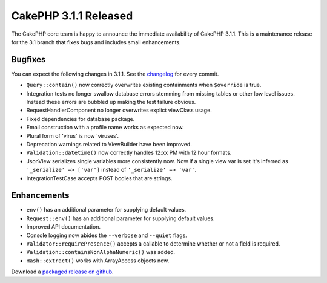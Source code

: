 CakePHP 3.1.1 Released
======================

The CakePHP core team is happy to announce the immediate availability of CakePHP
3.1.1. This is a maintenance release for the 3.1 branch that fixes bugs and
includes small enhancements.

Bugfixes
--------

You can expect the following changes in 3.1.1. See the `changelog
<https://cakephp.org/changelogs/3.1.1>`_ for every commit.

* ``Query::contain()`` now correctly overwrites existing containments when
  ``$override`` is true.
* Integration tests no longer swallow database errors stemming from missing
  tables or other low level issues. Instead these errors are bubbled up making
  the test failure obvious.
* RequestHandlerComponent no longer overwrites explict viewClass usage.
* Fixed dependencies for database package.
* Email construction with a profile name works as expected now.
* Plural form of 'virus' is now 'viruses'.
* Deprecation warnings related to ViewBuilder have been improved.
* ``Validation::datetime()`` now correctly handles 12:xx PM with 12 hour formats.
* JsonView serializes single variables more consistently now. Now if a single
  view var is set it's inferred as ``'_serialize' => ['var']`` instead
  of ``'_serialize' => 'var'``.
* IntegrationTestCase accepts POST bodies that are strings.

Enhancements
------------

* ``env()`` has an additional parameter for supplying default values.
* ``Request::env()`` has an additional parameter for supplying default values.
* Improved API documentation.
* Console logging now abides the ``--verbose`` and ``--quiet`` flags.
* ``Validator::requirePresence()`` accepts a callable to determine whether or
  not a field is required.
* ``Validation::containsNonAlphaNumeric()`` was added.
* ``Hash::extract()`` works with ArrayAccess objects now.

Download a `packaged release on github
<https://github.com/cakephp/cakephp/releases>`_.

.. author:: markstory
.. categories:: release, news
.. tags:: release, news
